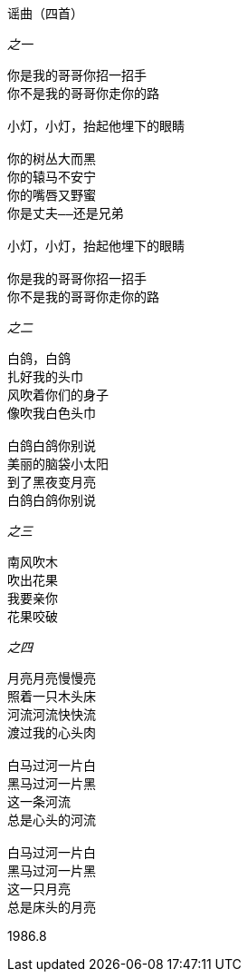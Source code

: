 谣曲（四首）
====

_之一_

----
你是我的哥哥你招一招手
你不是我的哥哥你走你的路

小灯，小灯，抬起他埋下的眼睛

你的树丛大而黑
你的辕马不安宁
你的嘴唇又野蜜
你是丈夫——还是兄弟

小灯，小灯，抬起他埋下的眼睛

你是我的哥哥你招一招手
你不是我的哥哥你走你的路
----

_之二_

----
白鸽，白鸽
扎好我的头巾
风吹着你们的身子
像吹我白色头巾

白鸽白鸽你别说
美丽的脑袋小太阳
到了黑夜变月亮
白鸽白鸽你别说
----

_之三_

----
南风吹木
吹出花果
我要亲你
花果咬破
----

_之四_

----
月亮月亮慢慢亮
照着一只木头床
河流河流快快流
渡过我的心头肉

白马过河一片白
黑马过河一片黑
这一条河流
总是心头的河流

白马过河一片白
黑马过河一片黑
这一只月亮
总是床头的月亮
----

1986.8
